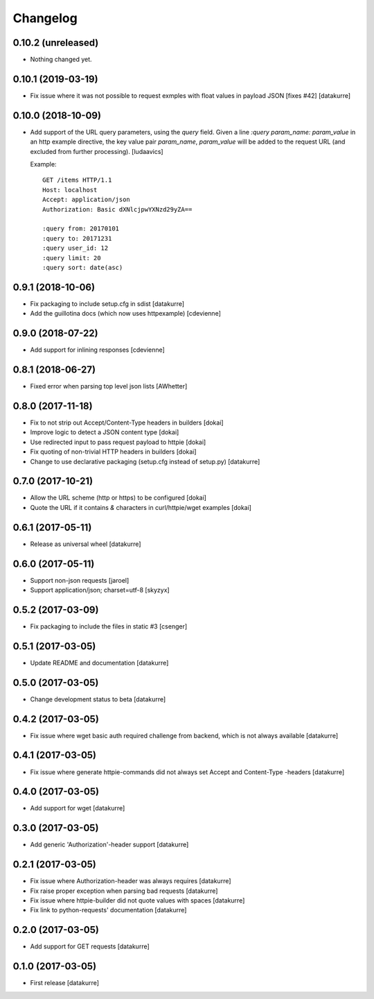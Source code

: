 Changelog
=========

0.10.2 (unreleased)
-------------------

- Nothing changed yet.


0.10.1 (2019-03-19)
-------------------

- Fix issue where it was not possible to request exmples with
  float values in payload JSON [fixes #42]
  [datakurre]

0.10.0 (2018-10-09)
-------------------

- Add support of the URL query parameters, using the `query` field.
  Given a line `:query param_name: param_value` in an http example
  directive, the key value pair `param_name`, `param_value` will be
  added to the request URL (and excluded from further processing).
  [ludaavics]

  Example::

      GET /items HTTP/1.1
      Host: localhost
      Accept: application/json
      Authorization: Basic dXNlcjpwYXNzd29yZA==

      :query from: 20170101
      :query to: 20171231
      :query user_id: 12
      :query limit: 20
      :query sort: date(asc)

0.9.1 (2018-10-06)
------------------

- Fix packaging to include setup.cfg in sdist
  [datakurre]
- Add the guillotina docs (which now uses httpexample)
  [cdevienne]

0.9.0 (2018-07-22)
------------------

- Add support for inlining responses
  [cdevienne]

0.8.1 (2018-06-27)
------------------

- Fixed error when parsing top level json lists
  [AWhetter]

0.8.0 (2017-11-18)
------------------

- Fix to not strip out Accept/Content-Type headers in builders
  [dokai]

- Improve logic to detect a JSON content type
  [dokai]

- Use redirected input to pass request payload to httpie
  [dokai]

- Fix quoting of non-trivial HTTP headers in builders
  [dokai]

- Change to use declarative packaging (setup.cfg instead of setup.py)
  [datakurre]


0.7.0 (2017-10-21)
------------------

- Allow the URL scheme (http or https) to be configured
  [dokai]

- Quote the URL if it contains `&` characters in curl/httpie/wget examples
  [dokai]


0.6.1 (2017-05-11)
------------------

- Release as universal wheel
  [datakurre]


0.6.0 (2017-05-11)
------------------

- Support non-json requests
  [jaroel]

- Support application/json; charset=utf-8
  [skyzyx]


0.5.2 (2017-03-09)
------------------

- Fix packaging to include the files in static #3
  [csenger]


0.5.1 (2017-03-05)
------------------

- Update README and documentation
  [datakurre]


0.5.0 (2017-03-05)
------------------

- Change development status to beta
  [datakurre]


0.4.2 (2017-03-05)
------------------

- Fix issue where wget basic auth required challenge from backend, which is not
  always available
  [datakurre]


0.4.1 (2017-03-05)
------------------

- Fix issue where generate httpie-commands did not always set Accept and
  Content-Type -headers
  [datakurre]


0.4.0 (2017-03-05)
------------------

- Add support for wget
  [datakurre]


0.3.0 (2017-03-05)
------------------

- Add generic 'Authorization'-header support
  [datakurre]


0.2.1 (2017-03-05)
------------------

- Fix issue where Authorization-header was always requires
  [datakurre]
- Fix raise proper exception when parsing bad requests
  [datakurre]
- Fix issue where httpie-builder did not quote values with spaces
  [datakurre]
- Fix link to python-requests' documentation
  [datakurre]


0.2.0 (2017-03-05)
------------------

- Add support for GET requests
  [datakurre]


0.1.0 (2017-03-05)
------------------

- First release
  [datakurre]
